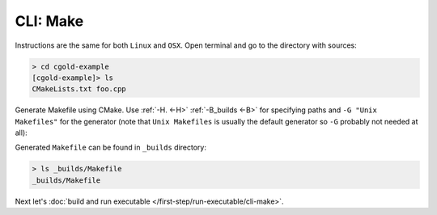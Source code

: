 .. Copyright (c) 2016, Ruslan Baratov
.. All rights reserved.

CLI: Make
---------

Instructions are the same for both ``Linux`` and ``OSX``. Open terminal and go
to the directory with sources:

.. code-block:: none

  > cd cgold-example
  [cgold-example]> ls
  CMakeLists.txt foo.cpp

Generate Makefile using CMake. Use :ref:`-H. <-H>` :ref:`-B_builds <-B>` for
specifying paths and ``-G "Unix Makefiles"`` for the generator (note that
``Unix Makefiles`` is usually the default generator so ``-G`` probably not
needed at all):

.. code-block:: none
  :emphasize-lines: 1, 18

  [cgold-example]> cmake -H. -B_builds -G "Unix Makefiles"
  -- The C compiler identification is GNU 4.8.4
  -- The CXX compiler identification is GNU 4.8.4
  -- Check for working C compiler: /usr/bin/cc
  -- Check for working C compiler: /usr/bin/cc -- works
  -- Detecting C compiler ABI info
  -- Detecting C compiler ABI info - done
  -- Detecting C compile features
  -- Detecting C compile features - done
  -- Check for working CXX compiler: /usr/bin/c++
  -- Check for working CXX compiler: /usr/bin/c++ -- works
  -- Detecting CXX compiler ABI info
  -- Detecting CXX compiler ABI info - done
  -- Detecting CXX compile features
  -- Detecting CXX compile features - done
  -- Configuring done
  -- Generating done
  -- Build files have been written to: /.../cgold-example/_builds

Generated ``Makefile`` can be found in ``_builds`` directory:

.. code-block:: none

  > ls _builds/Makefile
  _builds/Makefile

Next let's :doc:`build and run executable </first-step/run-executable/cli-make>`.
